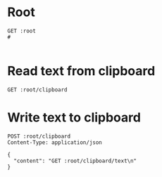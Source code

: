 :PROPERTIES:
:header-args:restclient: :var root="http://localhost:3000"
:END:

* Root
#+BEGIN_SRC restclient
GET :root
#

#+END_SRC

#+RESULTS:
#+begin_example
,#+BEGIN_SRC html
Hello World!
<!-- GET http://localhost:3000 -->
<!-- HTTP/1.1 200 OK -->
<!-- Content-Length: 12 -->
<!-- Connection: keep-alive -->
<!-- Content-Type: text/html; charset=utf-8 -->
<!-- Date: Sat, 12 Sep 2020 03:10:11 GMT -->
<!-- Etag: W/"c-Lve95gjOVATpfV8EL5X4nxwjKHE" -->
<!-- Keep-Alive: timeout=4 -->
<!-- Proxy-Connection: keep-alive -->
<!-- X-Powered-By: Express -->
<!-- Request duration: 0.056652s -->
,#+END_SRC
#+end_example
* Read text from clipboard
#+BEGIN_SRC restclient
GET :root/clipboard
#+END_SRC

#+RESULTS:
#+BEGIN_SRC js
{
  "content": "// Content-Type: application/json; charset=utf-8\n"
}
// GET http://localhost:3000/clipboard
// HTTP/1.1 200 OK
// Content-Length: 64
// Connection: keep-alive
// Content-Type: application/json; charset=utf-8
// Date: Sat, 12 Sep 2020 10:48:48 GMT
// Etag: W/"40-YW1UVLuBzI/OOyti0H4YQUoaLqs"
// Keep-Alive: timeout=4
// Proxy-Connection: keep-alive
// X-Powered-By: Express
// Request duration: 0.033934s
#+END_SRC

* Write text to clipboard
#+BEGIN_SRC restclient
POST :root/clipboard
Content-Type: application/json

{
  "content": "GET :root/clipboard/text\n"
}
#+END_SRC

#+RESULTS:
#+BEGIN_SRC js
{
  "content": "GET http://localhost:3000/clipboard/text\n"
}
// POST http://localhost:3000/clipboard
// HTTP/1.1 201 Created
// Content-Length: 56
// Connection: keep-alive
// Content-Type: application/json; charset=utf-8
// Date: Sat, 12 Sep 2020 10:52:01 GMT
// Etag: W/"38-1rIQfIf3eqB/WLGSH5ROvti4c2U"
// Keep-Alive: timeout=4
// Proxy-Connection: keep-alive
// X-Powered-By: Express
// Request duration: 0.061567s
#+END_SRC
